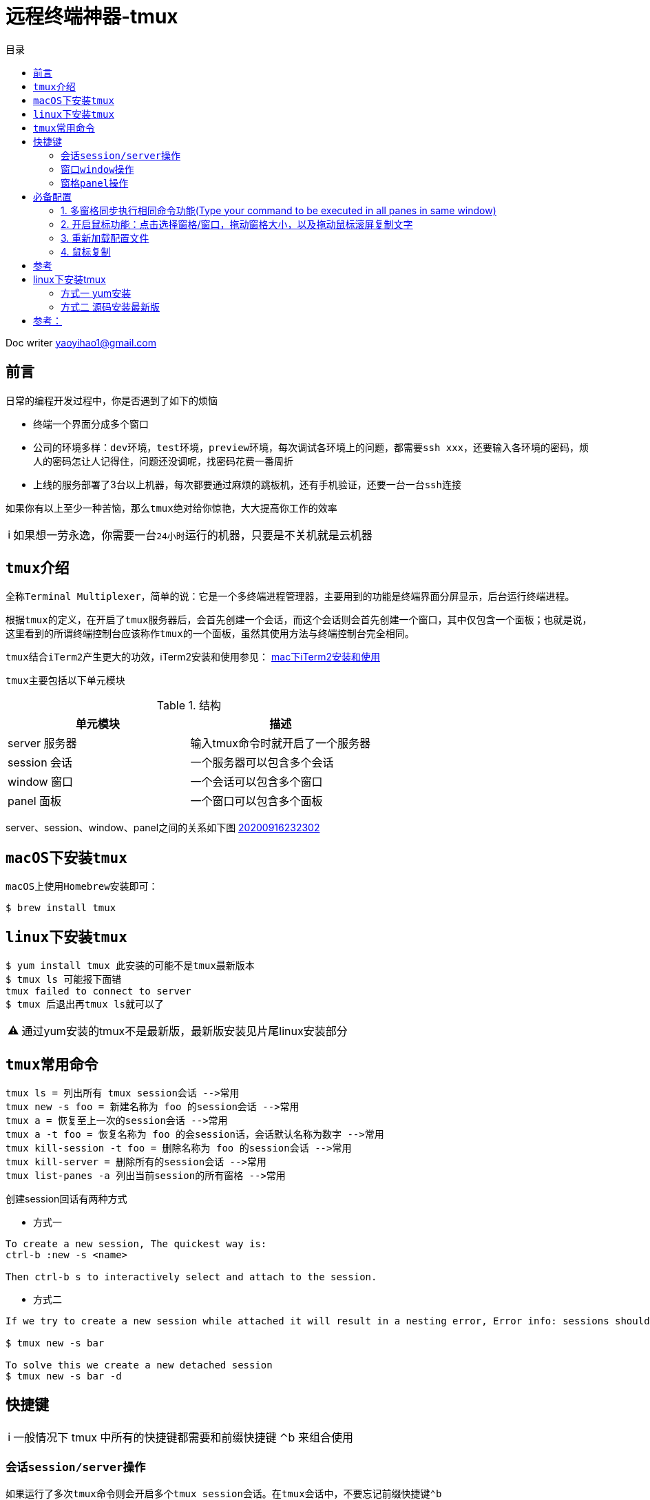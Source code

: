 = 远程终端神器-tmux
:toc: left
:toc-title: 目录
:tip-caption: 💡
:note-caption: ℹ️
:important-caption: ❗
:caution-caption: 🔥
:warning-caption: ⚠️
// :tip-caption: :bulb:
// :note-caption: :information_source:
// :important-caption: :heavy_exclamation_mark:	
// :caution-caption: :fire:
// :warning-caption: :warning:
:icons: font

Doc writer yaoyihao1@gmail.com

== 前言

日常的编程开发过程中，你是否遇到了如下的烦恼

- 终端一个界面分成多个窗口
- 公司的环境多样：``dev环境``，``test环境``，``preview环境``，每次调试各环境上的问题，都需要``ssh xxx``，还要输入各环境的密码，烦人的密码怎让人记得住，问题还没调呢，找密码花费一番周折
- 上线的服务部署了3台以上机器，每次都要通过麻烦的跳板机，还有手机验证，还要一台一台``ssh``连接

如果你有以上至少一种苦恼，那么``tmux``绝对给你惊艳，大大提高你工作的效率

[NOTE]
如果想一劳永逸，你需要一台``24小时``运行的机器，只要是不关机就是云机器
 
== ``tmux``介绍
全称``Terminal Multiplexer``，简单的说：它是一个多终端进程管理器，主要用到的功能是终端界面分屏显示，后台运行终端进程。

根据``tmux``的定义，在开启了``tmux``服务器后，会首先创建一个会话，而这个会话则会首先创建一个窗口，其中仅包含一个面板；也就是说，这里看到的所谓终端控制台应该称作``tmux``的一个面板，虽然其使用方法与终端控制台完全相同。

``tmux``结合``iTerm2``产生更大的功效，iTerm2安装和使用参见： https://github.com/yaoyuanyy/programing_knowledges/blob/master/%E5%BC%80%E5%8F%91%E5%B7%A5%E5%85%B7/mac%E4%B8%8BiTerm2%E5%AE%89%E8%A3%85%E5%8F%8A%E4%BD%BF%E7%94%A8.adoc[mac下iTerm2安装和使用]

``tmux``主要包括以下单元模块

.结构
|===
|单元模块 |描述

|server 服务器
|输入tmux命令时就开启了一个服务器

|session 会话
|一个服务器可以包含多个会话

|window 窗口
|一个会话可以包含多个窗口

|panel 面板
|一个窗口可以包含多个面板
|===

server、session、window、panel之间的关系如下图
https://raw.githubusercontent.com/yaoyuanyy/MarkdownPhotos/master/img/20200916232302.png[20200916232302]


== ``macOS``下安装``tmux``
``macOS``上使用``Homebrew``安装即可：
----
$ brew install tmux
----

== ``linux``下安装``tmux``
----
$ yum install tmux 此安装的可能不是tmux最新版本
$ tmux ls 可能报下面错
tmux failed to connect to server
$ tmux 后退出再tmux ls就可以了
----
[WARNING]
通过yum安装的tmux不是最新版，最新版安装见片尾linux安装部分


== ``tmux``常用命令
  
 tmux ls = 列出所有 tmux session会话 -->常用
 tmux new -s foo = 新建名称为 foo 的session会话 -->常用
 tmux a = 恢复至上一次的session会话 -->常用
 tmux a -t foo = 恢复名称为 foo 的会session话，会话默认名称为数字 -->常用
 tmux kill-session -t foo = 删除名称为 foo 的session会话 -->常用
 tmux kill-server = 删除所有的session会话 -->常用
 tmux list-panes -a 列出当前session的所有窗格 -->常用

创建session回话有两种方式

- 方式一

----
To create a new session, The quickest way is:
ctrl-b :new -s <name>

Then ctrl-b s to interactively select and attach to the session.
----

- 方式二

----
If we try to create a new session while attached it will result in a nesting error, Error info: sessions should be nested with care, unset $TMUX to force

$ tmux new -s bar

To solve this we create a new detached session
$ tmux new -s bar -d
----

== 快捷键
NOTE: 一般情况下 tmux 中所有的快捷键都需要和前缀快捷键 ⌃b 来组合使用

=== 会话``session/server操作``

如果运行了多次``tmux``命令则会开启多个``tmux session``会话。在``tmux``会话中，不要忘记前缀快捷键``⌃b`` 

----
$ 重命名当前会话 -->常用
d 脱离当前会话；这样可以暂时返回Shell界面，输入tmux a能够重新进入之前的会话 -->常用
D 选择要脱离的会话；在同时开启了多个会话时使用 -->常用
s 选择并切换会话；在同时开启了多个会话时使用 -->常用
? 列出所有快捷键；按q返回
: 进入命令行模式；此时可以输入支持的命令，例如kill-server可以关闭服务器
Ctrl+z  挂起当前会话
r 强制重绘未脱离的会话
[ 进入复制模式；此时的操作与vi/emacs相同，按q/Esc退出 不好用，不建议
~ 列出提示信息缓存；其中包含了之前tmux返回的各种提示信息
----

=== 窗口``window``操作

``tmux``除了窗格以外，还有窗口``window`` 的概念。依次使用以下快捷键来熟悉``tmux``的窗口操作：

----
c 新建窗口，此时当前窗口会切换至新窗口，不影响原有窗口的状态 -->常用
, 重命名窗口，可以使用中文，重命名后能在 tmux 状态栏更快速的识别窗口 -->常用
<n> <n>为键盘数字，切换到第 n 个 Window. 例：0 切换至 0 号窗口，使用其他数字切换至对应窗口 -->常用
& 关闭当前窗口 -->常用
p 切换至上一窗口
n 切换至下一窗口
w 窗口列表选择，注意 macOS 下使用 ⌃p 和 ⌃n 进行上下选择
f 根据窗口名搜索选择窗口，可模糊匹配
----

=== 窗格``panel``操作
----
% 左右平分出两个窗格 -->常用
" 上下平分出两个窗格 -->常用
z 最大化当前窗格，再次执行可恢复原来大小 -->常用
x 关闭当前窗格 -->常用
space 切换窗格布局，tmux 内置了五种窗格布局，也可以通过 ⌥1 至 ⌥5来切换 -->常用
{ 当前窗格前移
} 当前窗格后移
; 选择上次使用的窗格
o 选择下一个窗格，也可以使用上下左右方向键来选择
q 显示所有窗格的序号，在序号出现期间按下对应的数字，即可跳转至对应的窗格
----

== 必备配置
=== 1. 多窗格同步执行相同命令功能(Type your command to be executed in all panes in same window)

- 方法1 当前window有效
----
To turn on: Ctrl-b then :setw synchronize-panes
To turn off: Ctrl-b then :setw synchronize-panes off
----

- 方法2 全局有效
----
Actually, I bind a couple of keyboard shortcuts in ~/.tmux-conf to switch on/off panes synchronization:
bind e setw synchronize-panes on
bind E setw synchronize-panes off
方法3 全局有效
Just to note, you don't need to set 2 keys, instead you can use one key to toggle synchronization option: 
bind e set-window-option synchronize-panes
配置完需要重新加载~/.tmux-conf，见下文：重新加载配置文件
----
实例：
https://raw.githubusercontent.com/yaoyuanyy/MarkdownPhotos/master/img/20200916232342.png[20200916232342]

=== 2. 开启鼠标功能：点击选择窗格/窗口，拖动窗格大小，以及拖动鼠标滚屏复制文字

``tmux``默认配置中最糟糕的体验就是滚屏查看和文本复制（大家可以先试试看）。你需要先使用 ⌃b [ 快捷键进入 copy 模式，然后使用翻页、字符定位来选择需要的字符，效率远没有鼠标选择来的快。
因此``tmux``提供了一些个性化配置项来优化这些配置，在``shell``中编辑``~/.tmux-conf``配置文件。在文件中增加以下内容：
开启了所有鼠标功能：点击选择窗格/窗口，拖动窗格大小，以及拖动鼠标滚屏复制文字。
----
$ set -g mouse on
----

2.1之前的版本(发布于2015.10.18) 需要设置``mode-mouse``,``mouse-select-pane``, ``mouse-resize-pane``, ``ouse-select-window``等4 个选项来开启所有鼠标功能，现在只需要设置 mouse 选项了。 使用``tmux -V``可以查看当前安装的``tmux``版本，版本更新日志见``Tmux Changelog``
保存后重新加载配置文件。见下文：重新加载配置文件)

=== 3. 重新加载配置文件
配置文件修改完成后，重新加载配置文件，三种方式：

- $ tmux kill-server 重启所有 tmux 进程
- $ tmux source-file ~/.tmux.conf
- $ tmux 会话中使用 ⌃b进入控制台模式，输入 source-file ~/.tmux.conf

=== 4. 鼠标复制
``tmux``下开启鼠标滚屏后，复制文本有两种方式：

- 方法 1：使用 ⌃b z 进入窗格全屏模式，鼠标选择文本的同时按住 option 键 ⌥，然后使用 ⌘c 进行复制；

- 方法 2：开启 iTerm2 「在选择时复制」选项，即可实现选择即复制。如下图：
https://raw.githubusercontent.com/yaoyuanyy/MarkdownPhotos/master/img/20200916232400.png[20200916232400]

== 参考
https://stackoverflow.com/questions/16398850/create-new-tmux-session-from-inside-a-tmux-session
https://segmentfault.com/a/1190000003001555
https://www.cnblogs.com/kaiye/p/6275207.html
http://mindonmind.github.io/notes/linux/tmux.html
https://blog.csdn.net/trochiluses/article/details/9773103
https://harttle.land/2015/11/06/tmux-startup.html
https://segmentfault.com/a/1190000008188987
扩展
http://louiszhai.github.io/2017/09/30/tmux/=Tmux-Resurrect


到这里，``tmux``你已经拥有了，开始你顺滑之旅吧。技术是没有止境的，在mac系统上，拥有着更简便的操作方式，那就是afred这款神器，他可以结合其插件实现一键连接远程多机器，顺滑的令人陶醉。
具体参见： https://yaoyuanyy.github.io/2019/05/13/%E5%BC%80%E5%8F%91%E6%95%88%E7%8E%87%E7%A5%9E%E6%8F%90%E5%8D%87%E4%B9%8Balfred%E9%9B%86%E6%88%90ssh+iterm/[开发效率神提升之alfred集成ssh+iterm+tmux]


"其实，技术就是这样的，一步一步的发展，在问题的驱动下，越来越专注，越来越方便，越来越智能。我们要做的只有不断的尝试，不断的前行，不断的应用"
-- 自语

== linux下安装tmux 
=== 方式一 yum安装
$ yum install tmux 此安装的可能不是tmux最新版本
$ tmux ls 可能报下面错
tmux failed to connect to server
$ tmux 后退出再tmux ls就可以了

=== 方式二 源码安装最新版

----
step1
INSTALL DEPS
$ yum install gcc kernel-devel make ncurses-devel

step2
DOWNLOAD SOURCES FOR LIBEVENT AND MAKE AND INSTALL
$ curl -OL https://github.com/libevent/libevent/releases/download/release-2.0.22-stable/libevent-2.0.22-stable.tar.gz
$ tar -xvzf libevent-2.0.22-stable.tar.gz
$ cd libevent-2.0.22-stable
$ ./configure --prefix=/usr/local
$ make
$ sudo make install
$ cd ..

step3
DOWNLOAD SOURCES FOR TMUX AND MAKE AND INSTALL
$ curl -OL https://github.com/tmux/tmux/releases/download/2.3/tmux-2.3.tar.gz
$ tar -xvzf tmux-2.3.tar.gz
$ cd tmux-2.3
$ LDFLAGS="-L/usr/local/lib -Wl,-rpath=/usr/local/lib" ./configure --prefix=/usr/local
$ make
$ sudo make install
$ cd ..

step4
PKILL TMUX
$ sudo killall -9 tmux
$ close your terminal window (flushes cached tmux executable)
$ open new shell and check tmux version
$ tmux -V
----
== 参考：
https://gist.github.com/philipsd6/9576d313d577b57dd7c351ac801317f2
http://witkowskibartosz.com/blog/update-your-tmux-to-latest-version.html=.W2bPQNgzaqD

结合zsh体验更流程的感觉
zsh
https://segmentfault.com/a/1190000014992947